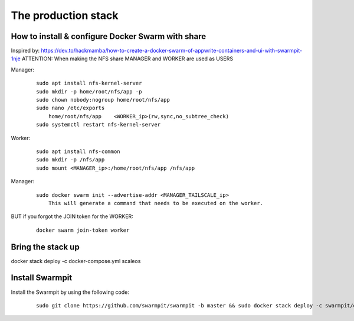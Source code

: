 The production stack
======================================================================

How to install & configure Docker Swarm with share
----------------------------------------------------------------------

Inspired by: https://dev.to/hackmamba/how-to-create-a-docker-swarm-of-appwrite-containers-and-ui-with-swarmpit-1nje
ATTENTION: When making the NFS share MANAGER and WORKER are used as USERS


Manager: 

    ::

        sudo apt install nfs-kernel-server
        sudo mkdir -p home/root/nfs/app -p
        sudo chown nobody:nogroup home/root/nfs/app
        sudo nano /etc/exports
            home/root/nfs/app    <WORKER_ip>(rw,sync,no_subtree_check)
        sudo systemctl restart nfs-kernel-server

Worker:

    ::

        sudo apt install nfs-common
        sudo mkdir -p /nfs/app
        sudo mount <MANAGER_ip>:/home/root/nfs/app /nfs/app

Manager:

    ::

        sudo docker swarm init --advertise-addr <MANAGER_TAILSCALE_ip>
            This will generate a command that needs to be executed on the worker.

BUT if you forgot the JOIN token for the WORKER:

    ::
    
        docker swarm join-token worker

Bring the stack up
----------------------------------------------------------------------

docker stack deploy -c docker-compose.yml scaleos

        

Install Swarmpit
----------------------------------------------------------------------

Install the Swarmpit by using the following code:

    ::

        sudo git clone https://github.com/swarmpit/swarmpit -b master && sudo docker stack deploy -c swarmpit/docker-compose.arm.yml swarmpit
